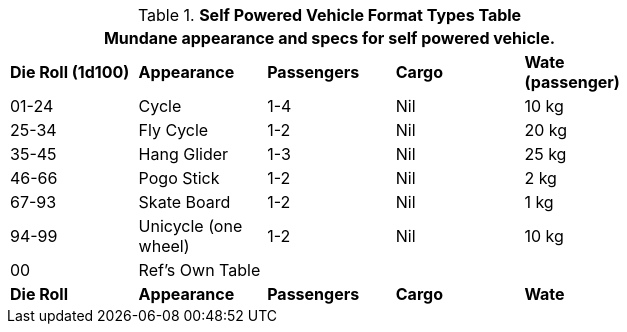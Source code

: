 .*Self Powered Vehicle Format Types Table*
[width="75%",cols="^,<,3*^",frame="all", stripes="even"]
|===
5+<|Mundane appearance and specs for self powered vehicle. 

s|Die Roll (1d100)
s|Appearance
s|Passengers
s|Cargo
s|Wate (passenger)

|01-24
|Cycle
|1-4
|Nil
|10 kg

|25-34
|Fly Cycle
|1-2
|Nil
|20 kg

|35-45
|Hang Glider
|1-3
|Nil
|25 kg

|46-66
|Pogo Stick
|1-2
|Nil
|2 kg

|67-93
|Skate Board
|1-2
|Nil
|1 kg

|94-99
|Unicycle (one wheel)
|1-2
|Nil
|10 kg

|00
|Ref's Own Table
|
|
|

s|Die Roll
s|Appearance
s|Passengers
s|Cargo
s|Wate
|===
